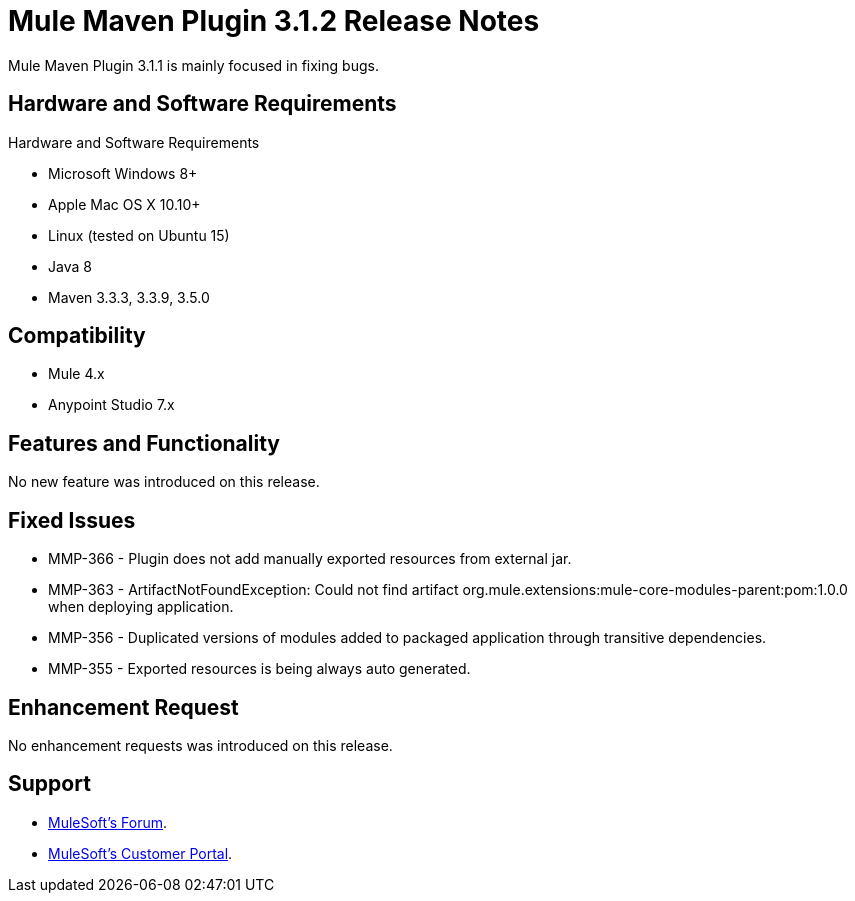 = Mule Maven Plugin 3.1.2 Release Notes

Mule Maven Plugin 3.1.1 is mainly focused in fixing bugs.

== Hardware and Software Requirements

Hardware and Software Requirements

* Microsoft Windows 8+
* Apple Mac OS X 10.10+
* Linux (tested on Ubuntu 15)
* Java 8
* Maven 3.3.3, 3.3.9, 3.5.0

== Compatibility

* Mule 4.x
* Anypoint Studio 7.x

== Features and Functionality

No new feature was introduced on this release.

== Fixed Issues

* MMP-366 - Plugin does not add manually exported resources from external jar.
* MMP-363 - ArtifactNotFoundException: Could not find artifact org.mule.extensions:mule-core-modules-parent:pom:1.0.0 when deploying application.
* MMP-356 - Duplicated versions of modules added to packaged application through transitive dependencies.
* MMP-355 - Exported resources is being always auto generated.

== Enhancement Request

No enhancement requests was introduced on this release.

== Support

* link:http://forums.mulesoft.com/[MuleSoft’s Forum].
* link:http://www.mulesoft.com/support-login[MuleSoft’s Customer Portal].
